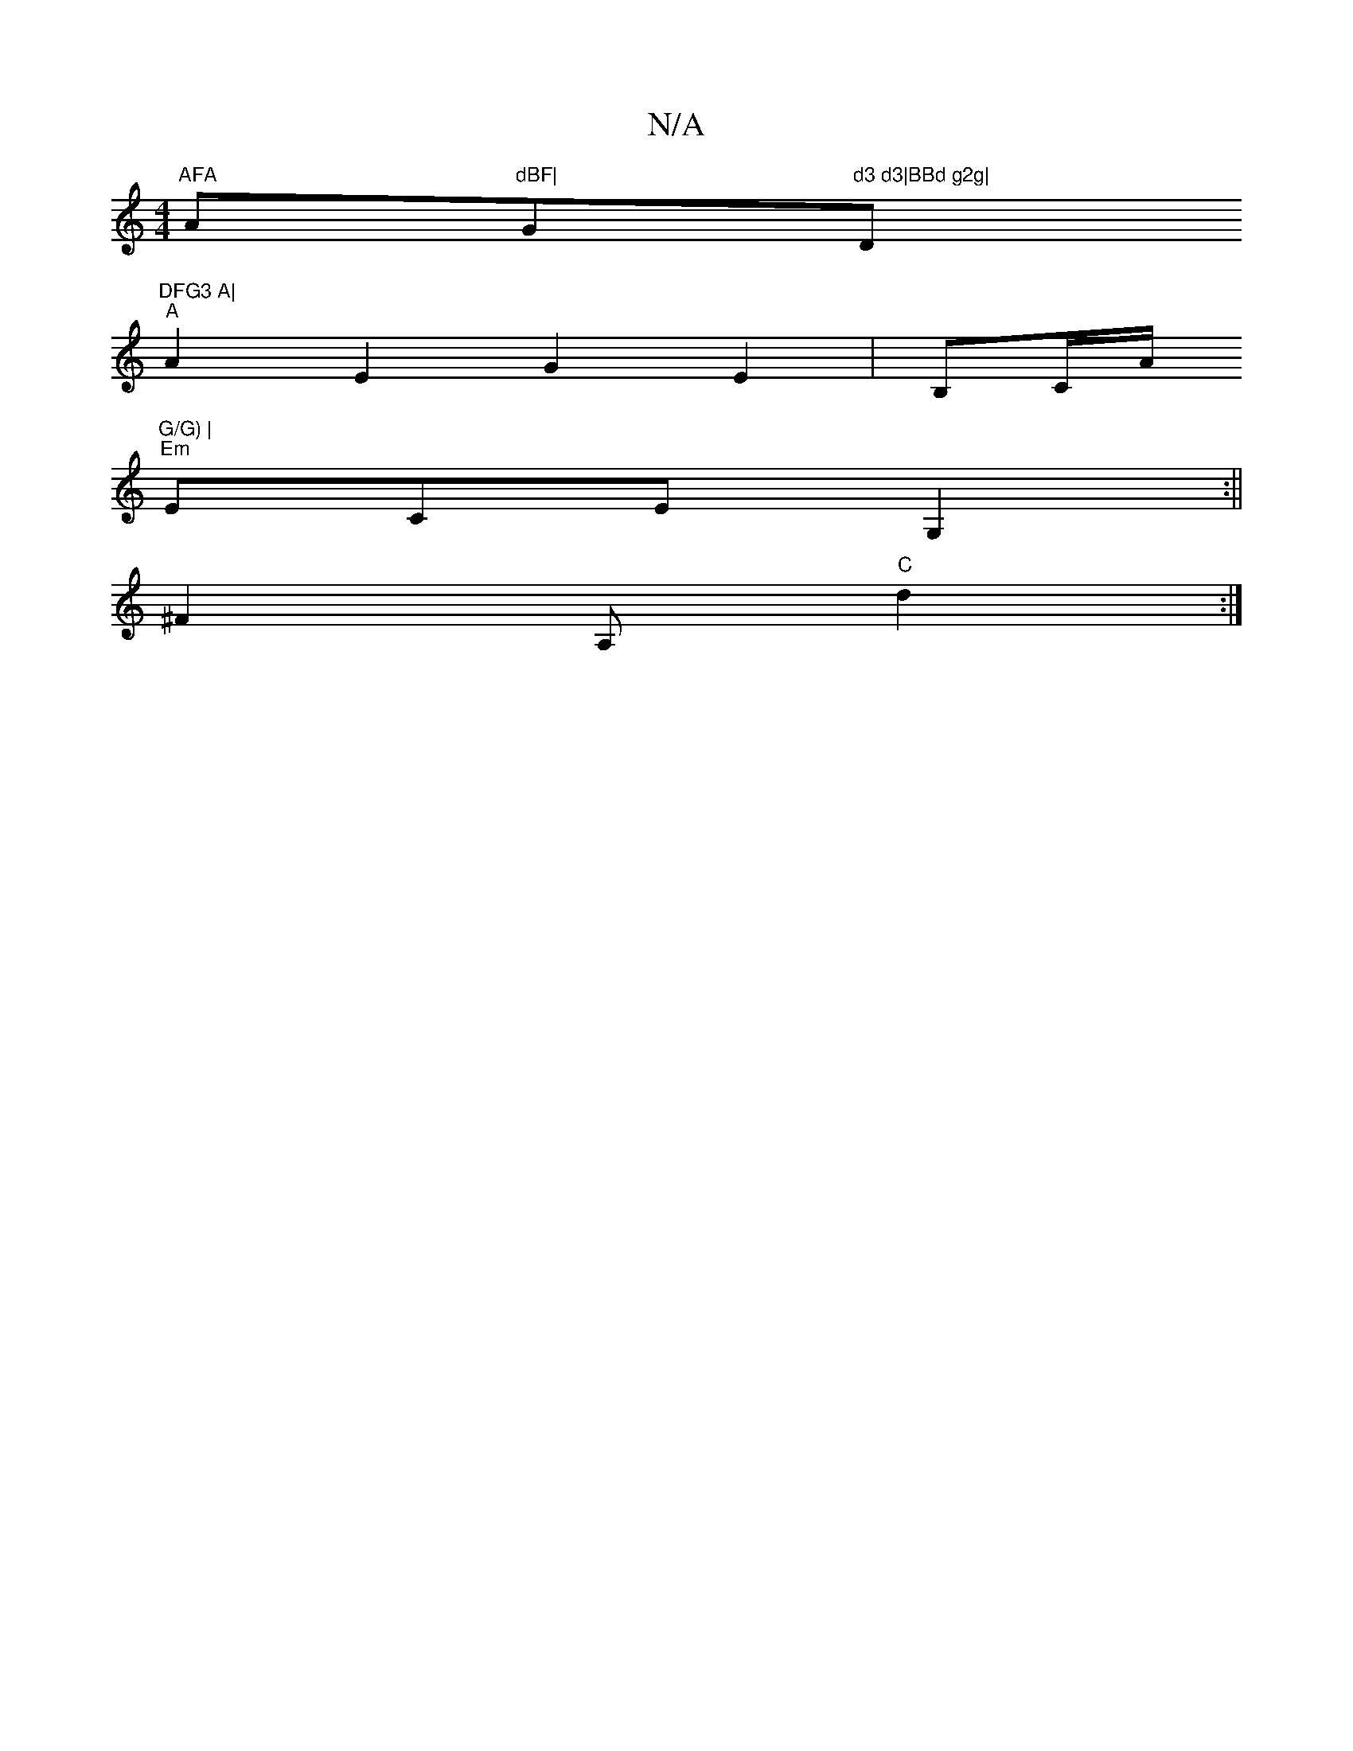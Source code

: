 X:1
T:N/A
M:4/4
R:N/A
K:Cmajor
"AFA "Am"dBF|"G"d3 d3|BBd g2g|"D"DFG3 A|
"A"A2E2 G2E2|B,C/2A/2"G/G) |
"Em"ECE G,2 :||
^F2 A, "C"d2 :|

|:z |
B,2E  | D3E DE|FAAF AABz ||
V:1
EDEc AB,A,E|DEC[V:|

|:B,2DB, CEE|"D" dBA e2f||
Jemar| c8,i